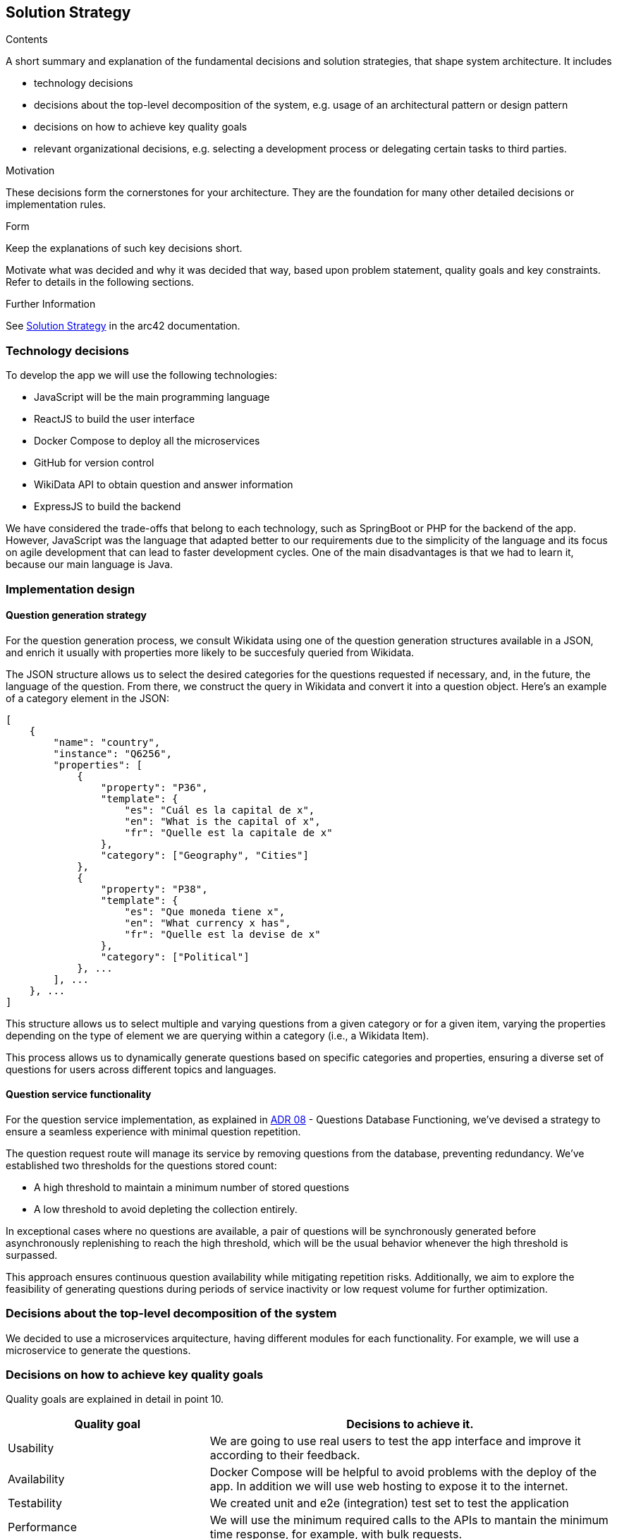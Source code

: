ifndef::imagesdir[:imagesdir: ../images]

[[section-solution-strategy]]
== Solution Strategy

[role="arc42help"]
****
.Contents
A short summary and explanation of the fundamental decisions and solution strategies, that shape system architecture. It includes

* technology decisions
* decisions about the top-level decomposition of the system, e.g. usage of an architectural pattern or design pattern
* decisions on how to achieve key quality goals
* relevant organizational decisions, e.g. selecting a development process or delegating certain tasks to third parties.

.Motivation
These decisions form the cornerstones for your architecture. They are the foundation for many other detailed decisions or implementation rules.

.Form
Keep the explanations of such key decisions short.

Motivate what was decided and why it was decided that way,
based upon problem statement, quality goals and key constraints.
Refer to details in the following sections.


.Further Information

See https://docs.arc42.org/section-4/[Solution Strategy] in the arc42 documentation.

****

=== Technology decisions

To develop the app we will use the following technologies:

* JavaScript will be the main programming language
* ReactJS to build the user interface
* Docker Compose to deploy all the microservices
* GitHub for version control
* WikiData API to obtain question and answer information
* ExpressJS to build the backend

We have considered the trade-offs that belong to each technology, such as SpringBoot or PHP for the backend of the app. 
However, JavaScript was the language that adapted better to our requirements due to the simplicity of the language and its
 focus on agile development that can lead to faster development cycles. 
One of the main disadvantages is that we had to learn it, because our main language is Java. 

=== Implementation design
==== Question generation strategy
For the question generation process, we consult Wikidata using one of the question generation structures available in a JSON, and enrich it usually with properties more likely to be succesfuly queried from Wikidata.

The JSON structure allows us to select the desired categories for the questions requested if necessary, and, in the future, the language of the question. From there, we construct the query in Wikidata and convert it into a question object. Here's an example of a category element in the JSON:

```json
[
    {
        "name": "country",
        "instance": "Q6256",
        "properties": [
            {
                "property": "P36",
                "template": {
                    "es": "Cuál es la capital de x",
                    "en": "What is the capital of x",
                    "fr": "Quelle est la capitale de x"
                },
                "category": ["Geography", "Cities"]
            },
            {
                "property": "P38",
                "template": {
                    "es": "Que moneda tiene x",
                    "en": "What currency x has",
                    "fr": "Quelle est la devise de x"
                },
                "category": ["Political"]
            }, ...
        ], ...
    }, ...
]
```

This structure allows us to select multiple and varying questions from a given category or for a given item, varying the properties depending on the type of element we are querying within a category (i.e., a Wikidata Item).

This process allows us to dynamically generate questions based on specific categories and properties, ensuring a diverse set of questions for users across different topics and languages.

==== Question service functionality

For the question service implementation, as explained in https://github.com/Arquisoft/wiq_es04a/wiki/ADR-08-‐-Questions-Database-Functioning[ADR 08] - Questions Database Functioning, we've devised a strategy to ensure a seamless experience with minimal question repetition.

The question request route will manage its service by removing questions from the database, preventing redundancy. We've established two thresholds for the questions stored count: 

- A high threshold to maintain a minimum number of stored questions
- A low threshold to avoid depleting the collection entirely. 

In exceptional cases where no questions are available, a pair of questions will be synchronously generated before asynchronously replenishing to reach the high threshold, which will be the usual behavior whenever the high threshold is surpassed.

This approach ensures continuous question availability while mitigating repetition risks. Additionally, we aim to explore the feasibility of generating questions during periods of service inactivity or low request volume for further optimization.

=== Decisions about the top-level decomposition of the system

We decided to use a microservices arquitecture, having different modules for each functionality. 
For example, we will use a microservice to generate the questions.

=== Decisions on how to achieve key quality goals

Quality goals are explained in detail in point 10.

[options="header",cols="1,2"]
|===
|Quality goal| Decisions to achieve it.
|Usability| We are going to use real users to test the app interface and improve it according to their feedback.
|Availability| Docker Compose will be helpful to avoid problems with the deploy of the app. In addition we will use web hosting to expose it to the internet.
|Testability| We created unit and e2e (integration) test set to test the application
|Performance| We will use the minimum required calls to the APIs to mantain the minimum time response, for example, with bulk requests.
|===

=== Relevant organizational decisions

Our framework will be based on working every week with meetings when necessary, one will be held always during lab time in order to assign tasks and make minor decisions.
On the other hand, further meetings will be intended for more thorough reviews as well as more significant decisions.

Each assigned task will be created as an Issue in GitHub to track the progress done. In addition, we are going to use GitHub Projects to organize the workflow of the team.
To merge the code to the develop branch we are going to use Pull Requests in order to be approved by every person of the team.


